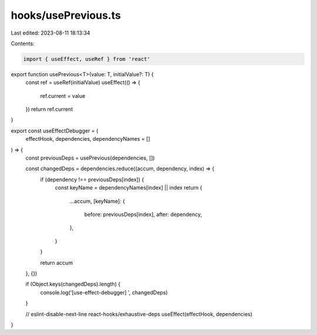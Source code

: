 hooks/usePrevious.ts
====================

Last edited: 2023-08-11 18:13:34

Contents:

.. code-block:: ts

    import { useEffect, useRef } from 'react'

export function usePrevious<T>(value: T, initialValue?: T) {
  const ref = useRef(initialValue)
  useEffect(() => {
    ref.current = value
  })
  return ref.current
}

export const useEffectDebugger = (
  effectHook,
  dependencies,
  dependencyNames = []
) => {
  const previousDeps = usePrevious(dependencies, [])

  const changedDeps = dependencies.reduce((accum, dependency, index) => {
    if (dependency !== previousDeps[index]) {
      const keyName = dependencyNames[index] || index
      return {
        ...accum,
        [keyName]: {
          before: previousDeps[index],
          after: dependency,
        },
      }
    }

    return accum
  }, {})

  if (Object.keys(changedDeps).length) {
    console.log('[use-effect-debugger] ', changedDeps)
  }

  // eslint-disable-next-line react-hooks/exhaustive-deps
  useEffect(effectHook, dependencies)
}


